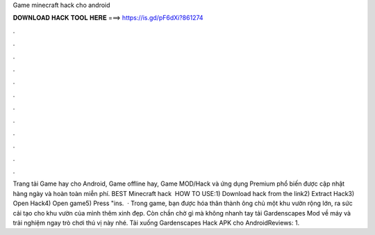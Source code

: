 Game minecraft hack cho android

𝐃𝐎𝐖𝐍𝐋𝐎𝐀𝐃 𝐇𝐀𝐂𝐊 𝐓𝐎𝐎𝐋 𝐇𝐄𝐑𝐄 ===> https://is.gd/pF6dXi?861274

.

.

.

.

.

.

.

.

.

.

.

.

Trang tải Game hay cho Android, Game offline hay, Game MOD/Hack và ứng dụng Premium phổ biến được cập nhật hàng ngày và hoàn toàn miễn phí. BEST Minecraft hack ️  HOW TO USE:1) Download hack from the link2) Extract Hack3) Open Hack4) Open game5) Press "ins.  · Trong game, bạn được hóa thân thành ông chủ một khu vườn rộng lớn, ra sức cải tạo cho khu vườn của mình thêm xinh đẹp. Còn chần chờ gì mà không nhanh tay tải Gardenscapes Mod về máy và trải nghiệm ngay trò chơi thú vị này nhé. Tải xuống Gardenscapes Hack APK cho AndroidReviews: 1.
